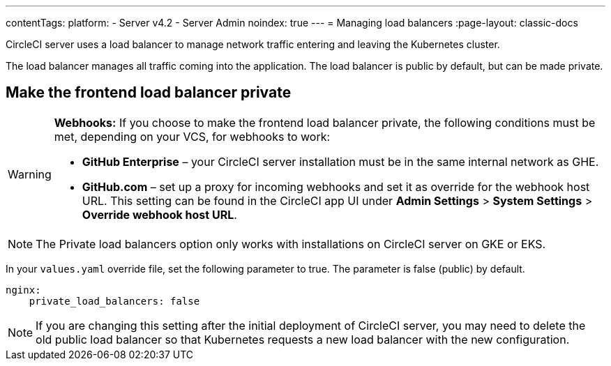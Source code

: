---
contentTags:
  platform:
    - Server v4.2
    - Server Admin
noindex: true
---
= Managing load balancers
:page-layout: classic-docs

:page-description: Use this guide to make the frontend load balancer private.
:icons: font
:toc: macro
:toc-title:

CircleCI server uses a load balancer to manage network traffic entering and leaving the Kubernetes cluster.

The load balancer manages all traffic coming into the application. The load balancer is public by default, but can be made private.

[#make-the-frontend-load-balancer-private]
== Make the frontend load balancer private

[WARNING]
====
**Webhooks:** If you choose to make the frontend load balancer private, the following conditions must be met, depending on your VCS, for webhooks to work:

* **GitHub Enterprise** – your CircleCI server installation must be in the same internal network as GHE.
* **GitHub.com** – set up a proxy for incoming webhooks and set it as override for the webhook host URL. This setting can be found in the CircleCI app UI under **Admin Settings** > **System Settings** > **Override webhook host URL**.
====

NOTE: The Private load balancers option only works with installations on CircleCI server on GKE or EKS.

In your `values.yaml` override file, set the following parameter to true. The parameter is false (public) by default.

[source,yaml]
----
nginx:
    private_load_balancers: false
----

NOTE: If you are changing this setting after the initial deployment of CircleCI server, you may need to delete the old public load balancer so that Kubernetes requests a new load balancer with the new configuration.
